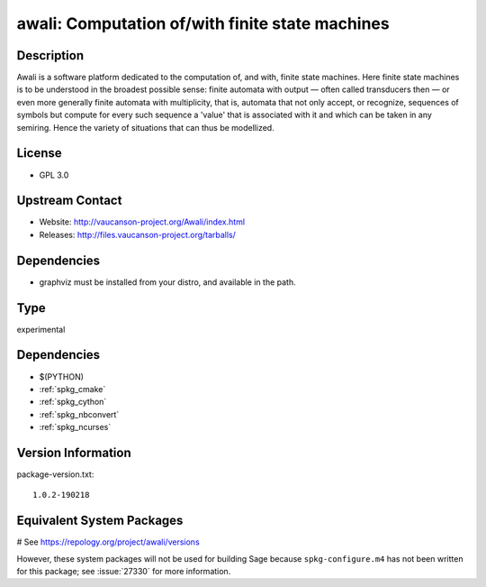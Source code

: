 .. _spkg_awali:

awali: Computation of/with finite state machines
================================================

Description
-----------

Awali is a software platform dedicated to the computation of, and with,
finite state machines. Here finite state machines is to be understood in
the broadest possible sense: finite automata with output — often called
transducers then — or even more generally finite automata with
multiplicity, that is, automata that not only accept, or recognize,
sequences of symbols but compute for every such sequence a 'value' that
is associated with it and which can be taken in any semiring. Hence the
variety of situations that can thus be modellized.

License
-------

-  GPL 3.0


Upstream Contact
----------------

-  Website: http://vaucanson-project.org/Awali/index.html
-  Releases: http://files.vaucanson-project.org/tarballs/

Dependencies
------------

-  graphviz must be installed from your distro, and available in the
   path.


Type
----

experimental


Dependencies
------------

- $(PYTHON)
- :ref:`spkg_cmake`
- :ref:`spkg_cython`
- :ref:`spkg_nbconvert`
- :ref:`spkg_ncurses`

Version Information
-------------------

package-version.txt::

    1.0.2-190218

Equivalent System Packages
--------------------------

# See https://repology.org/project/awali/versions

However, these system packages will not be used for building Sage
because ``spkg-configure.m4`` has not been written for this package;
see :issue:`27330` for more information.
